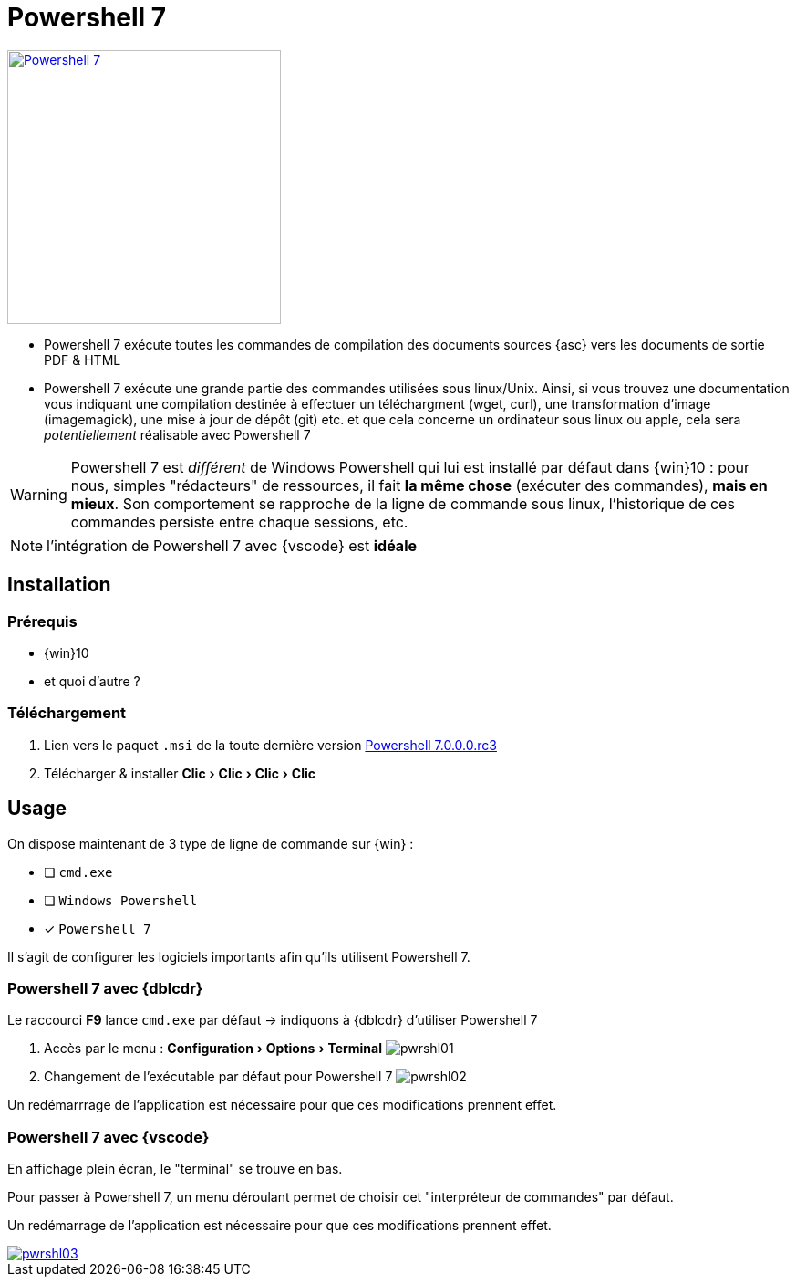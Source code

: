 [#inst+conf-powershell7]
= Powershell 7
:linkattrs:
:experimental:
:pwrshl: Powershell 7
:uri_pwrshl: https://github.com/PowerShell/PowerShell
:uri_get-pwrshl: https://github.com/PowerShell/PowerShell/releases/download/v7.0.0-rc.3/PowerShell-7.0.0-rc.3-win-x64.msi



image:pwrshl04.png[Powershell 7,300,float=right,link="_images/pwrshl04.png"]

* {pwrshl} exécute toutes les commandes de compilation des documents sources {asc} vers les documents de sortie PDF & HTML
* {pwrshl} exécute une grande partie des commandes utilisées sous linux/Unix. Ainsi, si vous trouvez une documentation vous indiquant une compilation destinée à effectuer un téléchargment (wget, curl), une transformation d'image (imagemagick), une mise à jour de dépôt (git) etc. et que cela concerne un ordinateur sous linux ou apple, cela sera _potentiellement_ réalisable avec {pwrshl}





WARNING: {pwrshl} est _différent_ de Windows Powershell qui lui est installé par défaut dans {win}10 : pour nous, simples "rédacteurs" de ressources, il fait *la même chose* (exécuter des commandes), *mais en mieux*. Son comportement se rapproche de la ligne de commande sous linux, l'historique de ces commandes persiste entre chaque sessions, etc.

NOTE: l'intégration de {pwrshl} avec {vscode} est *idéale*

== Installation

=== Prérequis

* {win}10
* et quoi d'autre ?

=== Téléchargement


. Lien vers le paquet `.msi` de la toute dernière version {uri_get-pwrshl}[{pwrshl}.0.0.0.rc3,window="_blank"]
. Télécharger & installer menu:Clic[Clic>Clic>Clic]


== Usage

On dispose maintenant de 3 type de ligne de commande sur {win} :

* [ ] `cmd.exe`
* [ ] `Windows Powershell`
* [x] `{pwrshl}`

Il s'agit de configurer les logiciels importants afin qu'ils utilisent {pwrshl}.

[#dblcder+pwrshl7]
=== {pwrshl} avec {dblcdr}

Le raccourci btn:[F9] lance `cmd.exe` par défaut -> indiquons à {dblcdr} d'utiliser {pwrshl}

. Accès par le menu : menu:Configuration[Options>Terminal]
image:pwrshl01.png[]
. Changement de l'exécutable par défaut pour {pwrshl}
image:pwrshl02.png[]

Un redémarrrage de l'application est nécessaire pour que ces modifications prennent effet.

[#vscode+pwrshl7]
=== {pwrshl} avec {vscode}

En affichage plein écran, le "terminal" se trouve en bas.

Pour passer à {pwrshl}, un menu déroulant permet de choisir cet "interpréteur de commandes" par défaut.

Un redémarrage de l'application est nécessaire pour que ces modifications prennent effet.

image::pwrshl03.png[link="_images/pwrshl03.png"]
